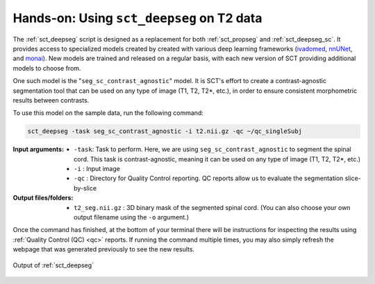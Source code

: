 Hands-on: Using ``sct_deepseg`` on T2 data
##########################################

The :ref:`sct_deepseg` script is designed as a replacement for both :ref:`sct_propseg` and :ref:`sct_deepseg_sc`. It provides access to specialized models created by created with various deep learning frameworks (`ivadomed <https://ivadomed.org/>`__, `nnUNet <https://github.com/MIC-DKFZ/nnUNet>`__, and `monai <https://monai.io>`__). New models are trained and released on a regular basis, with each new version of SCT providing additional models to choose from.

One such model is the "``seg_sc_contrast_agnostic``" model. It is SCT's effort to create a contrast-agnostic segmentation tool that can be used on any type of image (T1, T2, T2*, etc.), in order to ensure consistent morphometric results between contrasts.

To use this model on the sample data, run the following command:

.. code:: sh

   sct_deepseg -task seg_sc_contrast_agnostic -i t2.nii.gz -qc ~/qc_singleSubj

:Input arguments:
   - ``-task``: Task to perform. Here, we are using ``seg_sc_contrast_agnostic`` to segment the spinal cord. This task is contrast-agnostic, meaning it can be used on any type of image (T1, T2, T2*, etc.)
   - ``-i`` : Input image
   - ``-qc`` : Directory for Quality Control reporting. QC reports allow us to evaluate the segmentation slice-by-slice

:Output files/folders:
   - ``t2_seg.nii.gz`` : 3D binary mask of the segmented spinal cord. (You can also choose your own output filename using the ``-o`` argument.)

..
   comment:: The script/slides contain an interactive command using the ``-o`` argument. But, I'm not sure how necessary this is in the tutorial? I don't know why it feels like this would be awkward to insert...

Once the command has finished, at the bottom of your terminal there will be instructions for inspecting the results using :ref:`Quality Control (QC) <qc>` reports. If running the command multiple times, you may also simply refresh the webpage that was generated previously to see the new results.

.. figure:: https://raw.githubusercontent.com/spinalcordtoolbox/doc-figures/master/spinalcord-segmentation/t2_propseg_before_after.png
   :align: center

   Output of :ref:`sct_deepseg`
